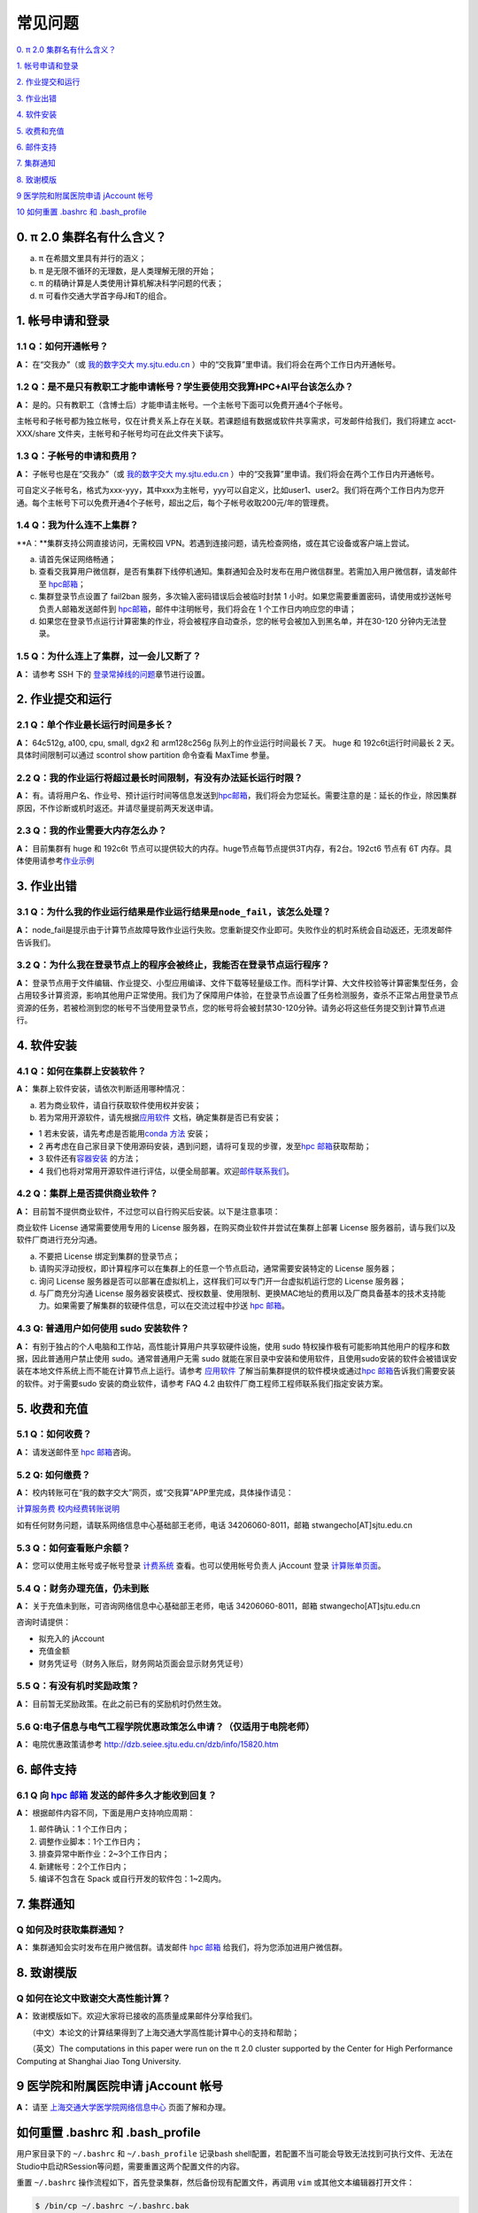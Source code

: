 ========
常见问题
========

\ `0. π 2.0 集群名有什么含义？ <https://docs.hpc.sjtu.edu.cn/faq/index.html#id2>`__\

\ `1. 帐号申请和登录 <https://docs.hpc.sjtu.edu.cn/faq/index.html#id3>`__\

\ `2. 作业提交和运行 <https://docs.hpc.sjtu.edu.cn/faq/index.html#id9>`__\

\ `3. 作业出错 <https://docs.hpc.sjtu.edu.cn/faq/index.html#id13>`__\

\ `4. 软件安装 <https://docs.hpc.sjtu.edu.cn/faq/index.html#id15>`__\

\ `5. 收费和充值 <https://docs.hpc.sjtu.edu.cn/faq/index.html#id18>`__\

\ `6. 邮件支持 <https://docs.hpc.sjtu.edu.cn/faq/index.html#id25>`__\

\ `7. 集群通知 <https://docs.hpc.sjtu.edu.cn/faq/index.html#id26>`__\

\ `8. 致谢模版 <https://docs.hpc.sjtu.edu.cn/faq/index.html#id28>`__\

\ `9 医学院和附属医院申请 jAccount 帐号 <https://docs.hpc.sjtu.edu.cn/faq/index.html#jaccount>`__\

\ `10 如何重置 .bashrc 和 .bash_profile <https://docs.hpc.sjtu.edu.cn/faq/index.html#bashrc>`__\

0. π 2.0 集群名有什么含义？
------------------------------

a) π 在希腊文里具有并行的涵义；
b) π 是无限不循环的无理数，是人类理解无限的开始；
c) π 的精确计算是人类使用计算机解决科学问题的代表；
d) π 可看作交通大学首字母J和T的组合。

1. 帐号申请和登录
----------------------

1.1 Q：如何开通帐号？
~~~~~~~~~~~~~~~~~~~~~~~

**A：** 在“交我办”（或 `我的数字交大 my.sjtu.edu.cn <https://my.sjtu.edu.cn>`_ ）中的“交我算”里申请。我们将会在两个工作日内开通帐号。

1.2 Q：是不是只有教职工才能申请帐号？学生要使用交我算HPC+AI平台该怎么办？
~~~~~~~~~~~~~~~~~~~~~~~~~~~~~~~~~~~~~~~~~~~~~~~~~~~~~~~~~~~~~~~~~~~~~~~~~~~~~~~~~~~~~~~~~~

**A：**
是的。只有教职工（含博士后）才能申请主帐号。一个主帐号下面可以免费开通4个子帐号。

主帐号和子帐号都为独立帐号，仅在计费关系上存在关联。若课题组有数据或软件共享需求，可发邮件给我们，我们将建立 acct-XXX/share 文件夹，主帐号和子帐号均可在此文件夹下读写。

1.3 Q：子帐号的申请和费用？
~~~~~~~~~~~~~~~~~~~~~~~~~~~

**A：**
子帐号也是在“交我办”（或 `我的数字交大 my.sjtu.edu.cn <https://my.sjtu.edu.cn>`_ ）中的“交我算”里申请。我们将会在两个工作日内开通帐号。

可自定义子帐号名，格式为xxx-yyy，其中xxx为主帐号，yyy可以自定义，比如user1、user2。我们将在两个工作日内为您开通。每个主帐号下可以免费开通4个子帐号，超出之后，每个子帐号收取200元/年的管理费。

1.4 Q：我为什么连不上集群？
~~~~~~~~~~~~~~~~~~~~~~~~~~~~~~~~~~~~~~

**A：**集群支持公网直接访问，无需校园 VPN。若遇到连接问题，请先检查网络，或在其它设备或客户端上尝试。

a) 请首先保证网络畅通；

b) 查看交我算用户微信群，是否有集群下线停机通知。集群通知会及时发布在用户微信群里。若需加入用户微信群，请发邮件至 `hpc邮箱 <mailto:hpc@sjtu.edu.cn>`__\；

c) 集群登录节点设置了 fail2ban 服务，多次输入密码错误后会被临时封禁 1 小时。如果您需要重置密码，请使用或抄送帐号负责人邮箱发送邮件到 `hpc邮箱 <mailto:hpc@sjtu.edu.cn>`__\ ，邮件中注明帐号，我们将会在 1 个工作日内响应您的申请；

d) 如果您在登录节点运行计算密集的作业，将会被程序自动查杀，您的帐号会被加入到黑名单，并在30-120 分钟内无法登录。

1.5 Q：为什么连上了集群，过一会儿又断了？
~~~~~~~~~~~~~~~~~~~~~~~~~~~~~~~~~~~~~~~~~~~~~~~~~~~~

**A：** 请参考 SSH 下的
`登录常掉线的问题 <../login/index.html#id11>`__\ 章节进行设置。


2. 作业提交和运行
---------------------

2.1 Q：单个作业最长运行时间是多长？
~~~~~~~~~~~~~~~~~~~~~~~~~~~~~~~~~~~

**A：** 64c512g, a100, cpu, small, dgx2 和 arm128c256g 队列上的作业运行时间最长 7 天。
huge 和 192c6t运行时间最长 2 天。 具体时间限制可以通过 scontrol show partition
命令查看 MaxTime 参量。

2.2 Q：我的作业运行将超过最长时间限制，有没有办法延长运行时限？
~~~~~~~~~~~~~~~~~~~~~~~~~~~~~~~~~~~~~~~~~~~~~~~~~~~~~~~~~~~~~~~

**A：**
有。请将用户名、作业号、预计运行时间等信息发送到\ `hpc邮箱 <mailto:hpc@sjtu.edu.cn>`__\ ，我们将会为您延长。需要注意的是：延长的作业，除因集群原因，不作诊断或机时返还。并请尽量提前两天发送申请。

2.3 Q：我的作业需要大内存怎么办？
~~~~~~~~~~~~~~~~~~~~~~~~~~~~~~~~~

**A：**
目前集群有 huge 和 192c6t 节点可以提供较大的内存。huge节点每节点提供3T内存，有2台。192ct6 节点有 6T 内存。具体使用请参考\ `作业示例 <../job/jobsample1.html>`__


3. 作业出错
--------------

3.1 Q：为什么我的作业运行结果是作业运行结果是\ ``node_fail``\ ，该怎么处理？
~~~~~~~~~~~~~~~~~~~~~~~~~~~~~~~~~~~~~~~~~~~~~~~~~~~~~~~~~~~~~~~~~~~~~~~~~~~~

**A：**
node_fail是提示由于计算节点故障导致作业运行失败。您重新提交作业即可。失败作业的机时系统会自动返还，无须发邮件告诉我们。

3.2 Q：为什么我在登录节点上的程序会被终止，我能否在登录节点运行程序？
~~~~~~~~~~~~~~~~~~~~~~~~~~~~~~~~~~~~~~~~~~~~~~~~~~~~~~~~~~~~~~~~~~~~~

**A：**
登录节点用于文件编辑、作业提交、小型应用编译、文件下载等轻量级工作。而科学计算、大文件校验等计算密集型任务，会占用较多计算资源，影响其他用户正常使用。我们为了保障用户体验，在登录节点设置了任务检测服务，查杀不正常占用登录节点资源的任务，若被检测到您的帐号不当使用登录节点，您的帐号将会被封禁30-120分钟。请务必将这些任务提交到计算节点进行。

4. 软件安装
----------------

4.1 Q：如何在集群上安装软件？
~~~~~~~~~~~~~~~~~~~~~~~~~~~~~~~~~

**A：** 集群上软件安装，请依次判断适用哪种情况：

a) 若为商业软件，请自行获取软件使用权并安装；

b) 若为常用开源软件，请先根据\ `应用软件 <../app>`__ 文档，确定集群是否已有安装；

* 1 若未安装，请先考虑是否能用\ `conda 方法 <../app/compilers_and_languages/conda.html>`__ 安装；

* 2 再考虑在自己家目录下使用源码安装，遇到问题，请将可复现的步骤，发至\ `hpc 邮箱 <mailto:hpc@sjtu.edu.cn>`__\ 获取帮助；

* 3 软件还有\ `容器安装 <../container>`__ 的方法；

* 4 我们也将对常用开源软件进行评估，以便全局部署。欢迎\ `邮件联系我们 <mailto:hpc@sjtu.edu.cn>`__\ 。

4.2 Q：集群上是否提供商业软件？
~~~~~~~~~~~~~~~~~~~~~~~~~~~~~~~

**A：** 目前暂不提供商业软件，不过您可以自行购买后安装。以下是注意事项：

商业软件 License 通常需要使用专用的 License 服务器，在购买商业软件并尝试在集群上部署 License 服务器前，请与我们以及软件厂商进行充分沟通。

a) 不要把 License 绑定到集群的登录节点；

b) 请购买浮动授权，即计算程序可以在集群上的任意一个节点启动，通常需要安装特定的 License 服务器；

c) 询问 License 服务器是否可以部署在虚拟机上，这样我们可以专门开一台虚拟机运行您的 License 服务器；

d) 与厂商充分沟通 License 服务器安装模式、授权数量、使用限制、更换MAC地址的费用以及厂商具备基本的技术支持能力。如果需要了解集群的软硬件信息，可以在交流过程中抄送 \ `hpc 邮箱 <mailto:hpc@sjtu.edu.cn>`__\ 。

4.3 Q: 普通用户如何使用 sudo 安装软件？
~~~~~~~~~~~~~~~~~~~~~~~~~~~~~~~~~~~~~~~

**A：**
有别于独占的个人电脑和工作站，高性能计算用户共享软硬件设施，使用 sudo 特权操作极有可能影响其他用户的程序和数据，因此普通用户禁止使用 sudo。通常普通用户无需
sudo 就能在家目录中安装和使用软件，且使用sudo安装的软件会被错误安装在本地文件系统上而不能在计算节点上运行。请参考 \ `应用软件 <../app>`__
了解当前集群提供的软件模块或通过\ `hpc 邮箱 <mailto:hpc@sjtu.edu.cn>`__\ 告诉我们需要安装的软件。对于需要sudo 安装的商业软件，请参考 FAQ 4.2
由软件厂商工程师工程师联系我们指定安装方案。

5. 收费和充值
-----------------

5.1 Q：如何收费？
~~~~~~~~~~~~~~~~~

**A：** 请发送邮件至 `hpc 邮箱 <mailto:hpc@sjtu.edu.cn>`__\ 咨询。

5.2 Q: 如何缴费？
~~~~~~~~~~~~~~~~~~~~~~~~~

**A：** 校内转账可在“我的数字交大”网页，或“交我算”APP里完成，具体操作请见：

\ `计算服务费 校内经费转账说明 <https://net.sjtu.edu.cn/info/1244/2392.htm>`__\

如有任何财务问题，请联系网络信息中心基础部王老师，电话 34206060-8011，邮箱 stwangecho[AT]sjtu.edu.cn


5.3 Q：如何查看账户余额？
~~~~~~~~~~~~~~~~~~~~~~~~~

**A：** 您可以使用主帐号或子帐号登录 \ `计费系统 <https://account.hpc.sjtu.edu.cn>`__\  查看。也可以使用帐号负责人 jAccount 登录 \ `计算账单页面 <https://net.sjtu.edu.cn/wlfw/tyzd.htm>`__\。


5.4 Q：财务办理充值，仍未到账
~~~~~~~~~~~~~~~~~~~~~~~~~~~~~

**A：**
关于充值未到账，可咨询网络信息中心基础部王老师，电话 34206060-8011，邮箱 stwangecho[AT]sjtu.edu.cn

咨询时请提供：

*  拟充入的 jAccount

*  充值金额

*  财务凭证号（财务入账后，财务网站页面会显示财务凭证号）

5.5 Q：有没有机时奖励政策？
~~~~~~~~~~~~~~~~~~~~~~~~~~~

**A：** 目前暂无奖励政策。在此之前已有的奖励机时仍然生效。

5.6 Q:电子信息与电气工程学院优惠政策怎么申请？（仅适用于电院老师）
~~~~~~~~~~~~~~~~~~~~~~~~~~~~~~~~~~~~~~~~~~~~~~~~~~~~~~~~~~~~~~~~~~

**A：** 电院优惠政策请参考
http://dzb.seiee.sjtu.edu.cn/dzb/info/15820.htm\


6. 邮件支持
----------------

6.1 Q 向 `hpc 邮箱 <mailto:hpc@sjtu.edu.cn>`__ 发送的邮件多久才能收到回复？
~~~~~~~~~~~~~~~~~~~~~~~~~~~~~~~~~~~~~~~~~~~~~~~~~~~~~~~~~~~~~~~~~~~~~~~~~~~

**A：** 根据邮件内容不同，下面是用户支持响应周期：  

1. 邮件确认：1 个工作日内；

2. 调整作业脚本：1个工作日内；

3. 排查异常中断作业：2~3个工作日内；

4. 新建帐号：2个工作日内；

5. 编译不包含在 Spack 或自行开发的软件包：1~2周内。


7. 集群通知
----------------

Q 如何及时获取集群通知？
~~~~~~~~~~~~~~~~~~~~~~~~~~~~~~~~~~

**A：** 集群通知会实时发布在用户微信群。请发邮件 `hpc 邮箱 <mailto:hpc@sjtu.edu.cn>`__ 给我们，将为您添加进用户微信群。


8. 致谢模版
----------------

Q 如何在论文中致谢交大高性能计算？
~~~~~~~~~~~~~~~~~~~~~~~~~~~~~~~~~~

**A：** 致谢模版如下。欢迎大家将已接收的高质量成果邮件分享给我们。

   （中文）本论文的计算结果得到了上海交通大学高性能计算中心的支持和帮助；

   （英文）The computations in this paper were run on the π 2.0 cluster supported by the Center for High Performance Computing at Shanghai Jiao
Tong University.

9 医学院和附属医院申请 jAccount 帐号
----------------------------------------

**A：** 请至
`上海交通大学医学院网络信息中心 <https://www.shsmu.edu.cn/net/info/1054/1080.htm>`__
页面了解和办理。

如何重置 .bashrc 和 .bash_profile
---------------------------------

用户家目录下的 ``~/.bashrc`` 和 ``~/.bash_profile`` 记录bash shell配置，若配置不当可能会导致无法找到可执行文件、无法在Studio中启动RSession等问题，需要重置这两个配置文件的内容。

重置 ``~/.bashrc`` 操作流程如下，首先登录集群，然后备份现有配置文件，再调用 ``vim`` 或其他文本编辑器打开文件：

.. code:: bash

  $ /bin/cp ~/.bashrc ~/.bashrc.bak
  $ /bin/vim ~/.bashrc

将 `~/.bashrc` 文件内容重置如下，保存后退出编辑器：

.. code::

  # .bashrc

  # Source global definitions
  if [ -f /etc/bashrc ]; then
          . /etc/bashrc
  fi

类似地，在命令行中使用 `/bin/cp ~/.bash_profile ~/.bash_profile.bak; /bin/vim ~/.bash_profile` 将文件内容重置如下：

.. code:: bash

  # .bash_profile

  # Get the aliases and functions
  if [ -f ~/.bashrc ]; then
          . ~/.bashrc
  fi

  # User specific environment and startup programs

  PATH=$PATH:$HOME/.local/bin:$HOME/bin

  export PATH

最后重新登录集群，确认重置配置文件后，先前的问题是否解决。
重置配置文件会导致您先前对bash shell的自定义配置失效，如果您仍需要保留这些自定义配置，建议您从bak备份文件中逐条转移这些配置，避免引入导致应用异常语句。
